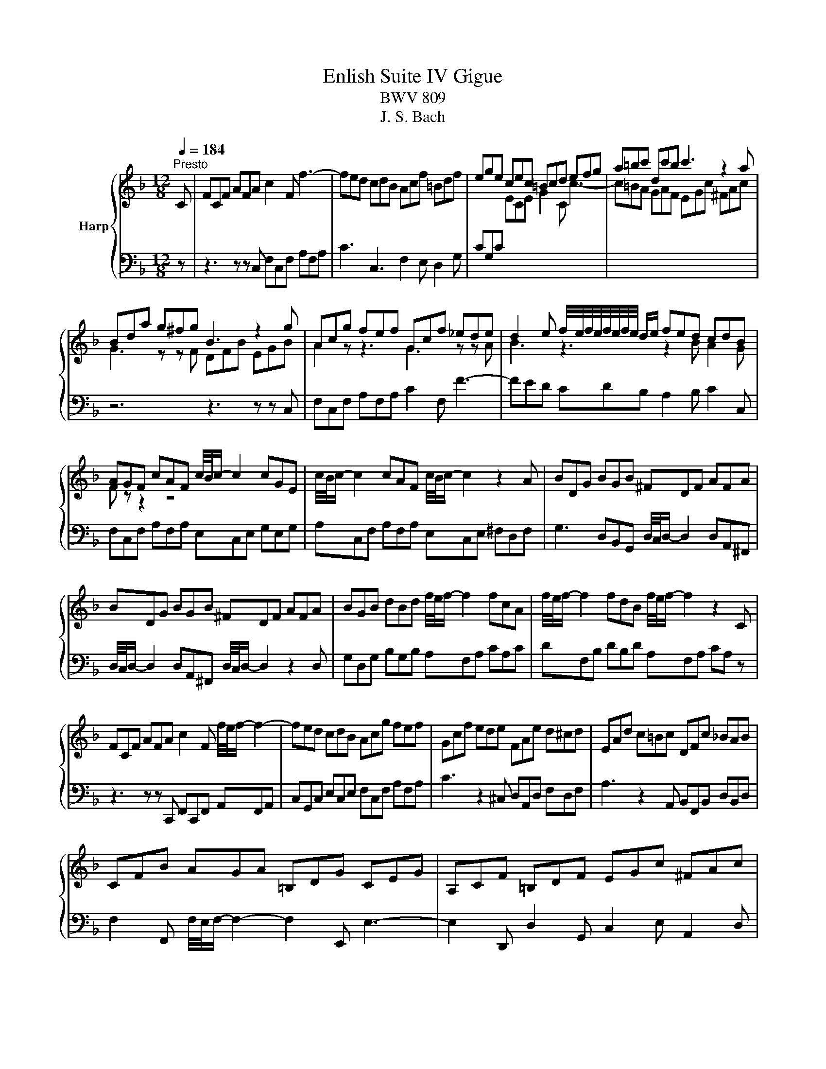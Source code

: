 X:1
T:Enlish Suite IV Gigue
T:BWV 809
T:J. S. Bach
%%score { ( 1 3 ) | 2 }
L:1/8
Q:1/4=184
M:12/8
K:F
V:1 treble nm="Harp"
V:3 treble 
V:2 bass 
V:1
"^Presto" C | FCF AFA c2 F f3- | fed cdB Acf =Bdf | ege cec =Bcd efg | a=bc' dc'b c'3 z2 a | %5
 Bda g^fg B3 z2 g | Acg fef Gcf _ede | d2 e f/4e/4f/4e/4f/4e/4f/4e/4 d/e/ fed cdB | %8
 AGF cAF c/4B/4c/- c2 cGE | c/4B/4c/- c2 cAF c/4B/4c/- c2 z2 A | BDG BGB ^FDF AFA | %11
 BDG BGB ^FDF AFA | BGB dBd f/4e/4f/- f2 fcA | f/4e/4f/- f2 fdB f/4e/4f/- f2 z2 C | %14
 FCF AFA c2 F f/4e/4f/- f2- | fed cdB Acg fef | Gcf ede FAe d^cd | EAd c=Bc DFc _BAB | %18
 CFB AGA =B,DG CEG | A,CF =B,DF EGc ^FAc | =BAG GAB cde efg | g/4f/4g/- g2 gec g/4f/4g/- g2 gd=B | %22
 g/4f/4g/- g2 gec g/4f/4g/- g2 gd=B | cAf =BGe AFd GFc | FDc FD=B cEG C2 C | FCF AFA c2 F f3- | %26
 fed cdB Acf =Bdf | ege cec =Bcd efg | a=bc' dc'b c'3 z2 a | Bda g^fg B3 z2 g | Acg fef Gcf _ede | %31
 d2 e f/4e/4f/4e/4f/4e/4f/4e/4 d/e/ fed cdB | AGF cAF c/4B/4c/- c2 cGE | %33
 c/4B/4c/- c2 cAF c/4B/4c/- c2 z2 A | BDG BGB ^FDF AFA | BDG BGB ^FDF AFA | %36
 BGB dBd f/4e/4f/- f2 fcA | f/4e/4f/- f2 fdB f/4e/4f/- f2 z2 C | FCF AFA c2 F f/4e/4f/- f2- | %39
 fed cdB Acg fef | Gcf ede FAe d^cd | EAd c=Bc DFc _BAB | CFB AGA =B,DG CEG | A,CF =B,DF EGc ^FAc | %44
 =BAG GAB cde efg | g/4f/4g/- g2 gec g/4f/4g/- g2 gd=B | g/4f/4g/- g2 gec g/4f/4g/- g2 gd=B | %47
 cAf =BGe AFd GFc | FDc FD=B cEG C2 z | z3 z z g ege cec | GcB ABG FEG F2 c' | ac'a faf c2 f F3- | %52
 FGA BAc dc_e d=e^f | g^fa g=fe feg fed | ^c=Bd cAc dce dAd | edf eAe feg fed | %56
 ^ced ced ced d/4c/4d/4c/4d/4c/4d/4c/4 A | a2 A a/4^g/4a/- a2- a2 A a/4g/4a3/2 A | %58
 a2 A a/4^g/4a/- a2- a2 A a/4g/4a3/2 A | f/g/ad Ad^c d3- d2 d | cfc AcA F2 c C3- | %61
 CD_E FGE DFc BAB | CFB AGA B,DA G^FG | F2 D d/4^c/4d/- d2- d2 D d/4c/4d/-d D | %64
 d2 D d/4^c/4d/- d2- d2 D de^f | g^fa gdg afb ada | bac' bag ^fed a2 c | B/c/dG DG^F G3 z2 B | %68
 CEG BGA AEF AEF | B,DF AFG GDE GDE | A,CE GEF G,B,D FDE | F,A,C GEF AEF =BEF | cEG cde fga abc' | %73
 c'/4b/4c'/- c'2 c'af c'/4b/4c'/- c'2 c'ge | c'/4b/4c'/- c'2 c'af c'/4b/4c'/- c'2 c'ge | %75
 fdb eca dBg cAf | BGf BGe fAc F2 z | z3 z z g ege cec | GcB ABG FEG F2 c' | ac'a faf c2 f F3- | %80
 FGA BAc dc_e d=e^f | g^fa g=fe feg fed | ^c=Bd cAc dce dAd | edf eAe feg fed | %84
 ^ced ced ced d/4c/4d/4c/4d/4c/4d/4c/4 A | a2 A a/4^g/4a/- a2- a2 A a/4g/4a3/2 A | %86
 a2 A a/4^g/4a/- a2- a2 A a/4g/4a3/2 A | f/g/ad Ad^c d3- d2 d | cfc AcA F2 c C3- | %89
 CD_E FGE DFc BAB | CFB AGA B,DA G^FG | F2 D d/4^c/4d/- d2- d2 D d/4c/4d/-d D | %92
 d2 D d/4^c/4d/- d2- d2 D de^f | g^fa gdg afb ada | bac' bag ^fed a2 c | B/c/dG DG^F G3 z2 B | %96
 CEG BGA AEF AEF | B,DF AFG GDE GDE | A,CE GEF G,B,D FDE | F,A,C GEF AEF =BEF | cEG cde fga abc' | %101
 c'/4b/4c'/- c'2 c'af c'/4b/4c'/- c'2 c'ge | c'/4b/4c'/- c'2 c'af c'/4b/4c'/- c'2 c'ge | %103
 fdb eca dBg cAf | BGf BGe fAc F2 z |] %105
V:2
 z | z3 z z C, F,C,F, A,F,A, | C3 C,3 F,2 E, D,2 G, | CG,C[I:staff -1] ECE G2 C c3- | %4
 c=BA GAF EGc ^FAc |[I:staff +1] z6 z3 z z C, | F,C,F, A,F,A, C2 F, F3- | FED CDB, A,2 B, C2 C, | %8
 F,C,F, A,F,A, E,C,E, G,E,G, | A,C,F, A,F,A, E,C,E, ^F,D,F, | %10
 G,3 D,B,,G,, D,/4C,/4D,/- D,2 D,A,,^F,, | D,/4C,/4D,/- D,2 D,A,,^F,, D,/4C,/4D,/- D,2 z2 D, | %12
 G,D,G, B,G,B, A,F,A, CA,C | DF,B, DB,D A,F,A, CA, z | z3 z z C,, F,,C,,F,, A,,F,,A,, | %15
 C,G,,C, E,C,E, F,C,F, A,F,A, | C3 z2 ^C, D,A,,D, F,D,F, | A,3 z2 A,, B,,F,,B,, D,B,,D, | %18
 F,2 F,, F,/4E,/4F,/- F,2- F,2 E,, E,3- | E,2 D,, D,2 G,, C,2 E, A,,2 D, | %20
 G,,3 z G,F, E,F,G, G,A,=B, | CG,,C, E,C,E, =B,,G,,B,, D,B,,D, | %22
 E,G,,C, E,C,E, =B,,G,,B,, D,B,,D, | E,C,A,, D,=B,,G,, C,A,,F,, B,,G,,E,, | %24
 A,,F,,D,, G,,F,,G,, C,,3- C,,2 z | z3 z z C, F,C,F, A,F,A, | C3 C,3 F,2 E, D,2 G, | %27
 CG,C[I:staff -1] ECE G2 C c3- | c=BA GAF EGc ^FAc |[I:staff +1] z6 z3 z z C, | %30
 F,C,F, A,F,A, C2 F, F3- | FED CDB, A,2 B, C2 C, | F,C,F, A,F,A, E,C,E, G,E,G, | %33
 A,C,F, A,F,A, E,C,E, ^F,D,F, | G,3 D,B,,G,, D,/4C,/4D,/- D,2 D,A,,^F,, | %35
 D,/4C,/4D,/- D,2 D,A,,^F,, D,/4C,/4D,/- D,2 z2 D, | G,D,G, B,G,B, A,F,A, CA,C | %37
 DF,B, DB,D A,F,A, CA, z | z3 z z C,, F,,C,,F,, A,,F,,A,, | C,G,,C, E,C,E, F,C,F, A,F,A, | %40
 C3 z2 ^C, D,A,,D, F,D,F, | A,3 z2 A,, B,,F,,B,, D,B,,D, | F,2 F,, F,/4E,/4F,/- F,2- F,2 E,, E,3- | %43
 E,2 D,, D,2 G,, C,2 E, A,,2 D, | G,,3 z G,F, E,F,G, G,A,=B, | CG,,C, E,C,E, =B,,G,,B,, D,B,,D, | %46
 E,G,,C, E,C,E, =B,,G,,B,, D,B,,D, | E,C,A,, D,=B,,G,, C,A,,F,, B,,G,,E,, | %48
 A,,F,,D,, G,,F,,G,, C,,3- C,,2[I:staff -1] G | EGE CEC[I:staff +1] G,2 C C,3- | %50
 C,D,E, F,E,G, A,G,B, A,B,C | F,3 z2 F, A,F,A, CA,C | _E2 _E, D,2 C, B,,2 F, B,CA, | %53
 B,CA, =B,2 ^C DCE DG,_B, | A,2 A,, A,/4^G,/4A,/- A,2- A,2 A,, A,/4G,/4A,3/2 A,, | %55
 A,2 A,, A,/4^G,/4A,/- A,2- A,2 A,, A,/4G,/4A,3/2 A,, | A,G,B, A,G,B, A,G,B, A,B,G, | %57
 F,E,G, F,A,E, F,E,G, F,E,D, | ^C,=B,,D, C,E,B,, C,B,,D, C,B,,A,, | D,2 F, A,2 A,, D,A,,D, F,D,F, | %60
 A,3 z2 C A,CA, F,A,F, | C,F,C, A,,F,,A,, B,,F,,B,, D,B,,D, | F,3 z2 ^F,, G,,D,,G,, B,,G,,B,, | %63
 D,C,_E, D,E,C, B,,A,,C, B,,C,A,, | G,,^F,,A,, G,,B,,A,, F,,G,,A,, D,,3- | %65
 D,,D,,D,, D,/4^C,/4D,/- D,2- D,2 D,, D,/4C,/4D,/-D, D,, | %66
 D,2 D,, D,/4^C,/4D,/- D,2- D,/D,/D,E, ^F,E,D, | G,B,,C, D,C,D, G,,DB, G,B,G, | %68
 E,2 C C,3- C,CA, F,A,F, | D,2 B, B,,3- B,,B,G, E,G,E, | C,2 A, A,,2 D, B,,2 G, G,,2 C, | %71
 A,,2 F, =B,,2 G, C,2 A, D,2 =B, | C,3 z C,B,, A,,G,,F,, F,,G,,A,, | %73
 A,,C,,F,, A,,F,,A,, C,G,,C, E,C,E, | F,C,F, A,F,A, CA,C[I:staff -1] ECE | %75
 AFD GEC FD[I:staff +1]B,[I:staff -1] EC[I:staff +1]A, | %76
[I:staff -1] D[I:staff +1]B,G, C2 C, F,,3- F,,2[I:staff -1] G | EGE CEC[I:staff +1] G,2 C C,3- | %78
 C,D,E, F,E,G, A,G,B, A,B,C | F,3 z2 F, A,F,A, CA,C | _E2 _E, D,2 C, B,,2 F, B,CA, | %81
 B,CA, =B,2 ^C DCE DG,_B, | A,2 A,, A,/4^G,/4A,/- A,2- A,2 A,, A,/4G,/4A,3/2 A,, | %83
 A,2 A,, A,/4^G,/4A,/- A,2- A,2 A,, A,/4G,/4A,3/2 A,, | A,G,B, A,G,B, A,G,B, A,B,G, | %85
 F,E,G, F,A,E, F,E,G, F,E,D, | ^C,=B,,D, C,E,B,, C,B,,D, C,B,,A,, | D,2 F, A,2 A,, D,A,,D, F,D,F, | %88
 A,3 z2 C A,CA, F,A,F, | C,F,C, A,,F,,A,, B,,F,,B,, D,B,,D, | F,3 z2 ^F,, G,,D,,G,, B,,G,,B,, | %91
 D,C,_E, D,E,C, B,,A,,C, B,,C,A,, | G,,^F,,A,, G,,B,,A,, F,,G,,A,, D,,3- | %93
 D,,D,,D,, D,/4^C,/4D,/- D,2- D,2 D,, D,/4C,/4D,/-D, D,, | %94
 D,2 D,, D,/4^C,/4D,/- D,2- D,/D,/D,E, ^F,E,D, | G,B,,C, D,C,D, G,,DB, G,B,G, | %96
 E,2 C C,3- C,CA, F,A,F, | D,2 B, B,,3- B,,B,G, E,G,E, | C,2 A, A,,2 D, B,,2 G, G,,2 C, | %99
 A,,2 F, =B,,2 G, C,2 A, D,2 =B, | C,3 z C,B,, A,,G,,F,, F,,G,,A,, | %101
 A,,C,,F,, A,,F,,A,, C,G,,C, E,C,E, | F,C,F, A,F,A, CA,C[I:staff -1] ECE | %103
 AFD GEC FD[I:staff +1]B,[I:staff -1] EC[I:staff +1]A, | %104
[I:staff -1] D[I:staff +1]B,G, C2 C, F,,3- F,,2 z |] %105
V:3
 x | x12 | x12 | x12 | x12 | G3 z z F DFB EGB | A2 z z3 G3 z z A | B3 z3 z2 B A2 G | F z z2 z8 | %9
 x12 | x12 | x12 | x12 | x12 | x12 | x12 | x12 | x12 | x12 | x12 | x12 | x12 | x12 | x12 | x12 | %25
 x12 | x12 | x12 | x12 | G3 z z F DFB EGB | A2 z z3 G3 z z A | B3 z3 z2 B A2 G | F z z2 z8 | x12 | %34
 x12 | x12 | x12 | x12 | x12 | x12 | x12 | x12 | x12 | x12 | x12 | x12 | x12 | x12 | x12 | x12 | %50
 x12 | x12 | x12 | x12 | x12 | x12 | x12 | x12 | x12 | x12 | x12 | x12 | x12 | x12 | x12 | x12 | %66
 x12 | x12 | x12 | x12 | x12 | x12 | x12 | x12 | x12 | x12 | x12 | x12 | x12 | x12 | x12 | x12 | %82
 x12 | x12 | x12 | x12 | x12 | x12 | x12 | x12 | x12 | x12 | x12 | x12 | x12 | x12 | x12 | x12 | %98
 x12 | x12 | x12 | x12 | x12 | x12 | x12 |] %105

